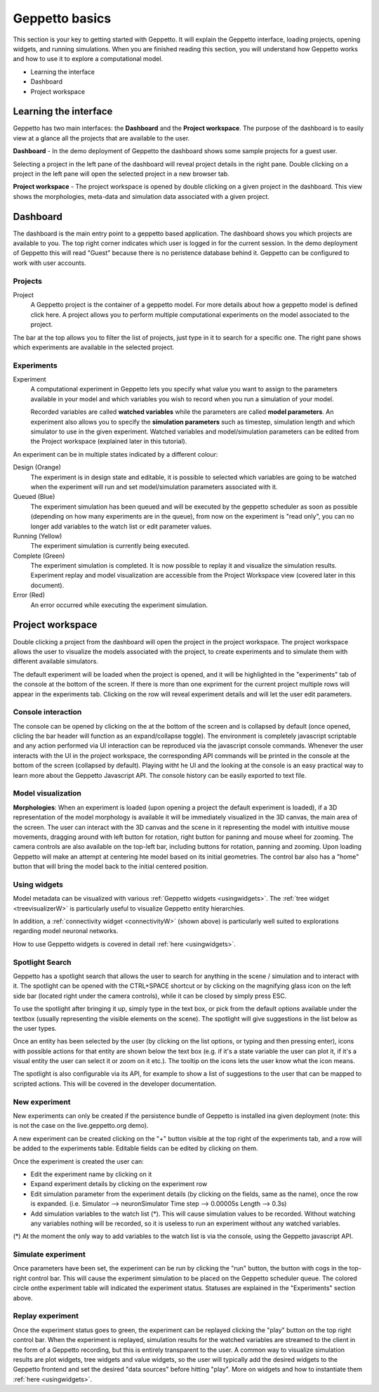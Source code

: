 .. _userdocs:

***************
Geppetto basics
***************


This section is your key to getting started with Geppetto. It will explain the Geppetto interface, loading projects, opening widgets, and running simulations.
When you are finished reading this section, you will understand how Geppetto works and how to use it to explore a computational model.

* Learning the interface
* Dashboard
* Project workspace

Learning the interface
======================

Geppetto has two main interfaces: the **Dashboard** and the **Project workspace**.
The purpose of the dashboard is to easily view at a glance all the projects that are available to the user.

.. image:: images/sshots/dashboard.png

**Dashboard** - In the demo deployment of Geppetto the dashboard shows some sample projects for a guest user.

Selecting a project in the left pane of the dashboard will reveal project details in the right pane. Double clicking on a project in the left pane will open the selected project in a new browser tab.

.. image:: images/sshots/workspace.png

**Project workspace** - The project workspace is opened by double clicking on a given project in the dashboard. This view shows the morphologies, meta-data and simulation data associated with a given project.


Dashboard
=========

The dashboard is the main entry point to a geppetto based application. The dashboard shows you which projects are available to you. The top right corner indicates which user is logged in for the current session. In the demo deployment of Geppetto this will read "Guest" because there is no peristence database behind it. Geppetto can be configured to work with user accounts.

Projects
--------

Project
	A Geppetto project is the container of a geppetto model. For more details about how a geppetto model is defined click here.
	A project allows you to perform multiple computational experiments on the model associated to the project.

The bar at the top allows you to filter the list of projects, just type in it to search for a specific one.
The right pane shows which experiments are available in the selected project.

.. image:: images/sshots/experimentDashboard.png
   :align: center
   :width: 40%

Experiments
-----------

Experiment
	A computational experiment in Geppetto lets you specify what value you want to assign to the parameters available in your model and which variables you wish to record when you run a simulation of your model.

	Recorded variables are called **watched variables** while the parameters are called **model parameters**. An experiment also allows you to specify the **simulation parameters** such as timestep, simulation length and which simulator to use in the given experiment. Watched variables and model/simulation parameters can be edited from the Project workspace (explained later in this tutorial).

An experiment can be in multiple states indicated by a different colour:

Design (Orange)
	The experiment is in design state and editable, it is possible to selected which variables are going to be watched when the experiment will run and set model/simulation parameters associated with it.
Queued (Blue)
	The experiment simulation has been queued and will be executed by the geppetto scheduler as soon as possible (depending on how many experiments are in the queue), from now on the experiment is "read only", you can no longer add variables to the watch list or edit parameter values.
Running (Yellow)
	The experiment simulation is currently being executed.
Complete (Green)
	The experiment simulation is completed. It is now possible to replay it and visualize the simulation results. Experiment replay and model visualization are accessible from the Project Workspace view (covered later in this document).
Error (Red)
	An error occurred while executing the experiment simulation.



Project workspace
=================

Double clicking a project from the dashboard will open the project in the project workspace. The project workspace allows the user to visualize the models associated with the project, to create experiments and to simulate them with different available simulators.

The default experiment will be loaded when the project is opened, and it will be highlighted in the "experiments" tab of the console at the bottom of the screen. If there is more than one expriment for the current project multiple rows will appear in the experiments tab. Clicking on the row will reveal experiment details and will let the user edit parameters.

Console interaction
-------------------

.. image:: images/sshots/console.png

The console can be opened by clicking on the at the bottom of the screen and is collapsed by default (once opened, clicling the bar header will function as an expand/collapse toggle). The environment is completely javascript scriptable and any action performed via UI interaction can be reproduced via the javascript console commands. Whenever the user interacts with the UI in the project workspace, the corresponding API commands will be printed in the console at the bottom of the screen (collapsed by default). Playing witht he UI and the looking at the console is an easy practical way to learn more about the Geppetto Javascript API. The console history can be easily exported to text file.

Model visualization
-------------------

**Morphologies**: When an experiment is loaded (upon opening a project the default experiment is loaded), if a 3D representation of the model morphology is available it will be immediately visualized in the 3D canvas, the main area of the screen. The user can interact with the 3D canvas and the scene in it representing the model with intuitive mouse movements, dragging around with left button for rotation, right button for paninng and mouse wheel for zooming. The camera controls are also available on the top-left bar, including buttons for rotation, panning and zooming. Upon loading Geppetto will make an attempt at centering hte model based on its initial geometries. The control bar also has a "home" button that will bring the model back to the initial centered position.

Using widgets
-------------

Model metadata can be visualized with various :ref:`Geppetto widgets <usingwidgets>`. The :ref:`tree widget <treevisualizerW>` is particularly useful to visualize Geppetto entity hierarchies.

.. image:: images/connectivity/overview.png

In addition, a :ref:`connectivity widget <connectivityW>` (shown above) is particularly well suited to explorations regarding model neuronal networks.

How to use Geppetto widgets is covered in detail :ref:`here <usingwidgets>`.

Spotlight Search
----------------

Geppetto has a spotlight search that allows the user to search for anything in the scene / simulation and to interact with it. 
The spotlight can be opened with the CTRL+SPACE shortcut or by clicking on the magnifying glass icon on the left side bar 
(located right under the camera controls), while it can be closed by simply press ESC. 

.. image:: images/sshots/spotlight.png

To use the spotlight after bringing it up, simply type in the text box, or pick from the default options available under the textbox (usually representing the visible elements on the scene). 
The spotlight will give suggestions in the list below as the user types. 
 
.. image:: images/sshots/spotlight_suggest.png

Once an entity has been selected by the user (by clicking on the list options, or typing and then pressing enter), icons with possible actions for that entity are shown below the text box
(e.g. if it's a state variable the user can plot it, if it's a visual entity the user can select it or zoom on it etc.).
The tooltip on the icons lets the user know what the icon means.

.. image:: images/sshots/spotlight_actions.png

The spotlight is also configurable via its API, for example to show a list of suggestions to the user that can be mapped to scripted actions. 
This will be covered in the developer documentation.

New experiment
--------------

New experiments can only be created if the persistence bundle of Geppetto is installed ina given deployment (note: this is not the case on the live.geppetto.org demo).

A new experiment can be created clicking on the "+" button visible at the top right of the experiments tab, and a row will be added to the experiments table. Editable fields can be edited by clicking on them.

Once the experiment is created the user can:

* Edit the experiment name by clicking on it
* Expand experiment details by clicking on the experiment row
* Edit simulation parameter from the experiment details (by clicking on the fields, same as the name), once the row is expanded. (i.e. Simulator --> neuronSimulator Time step --> 0.00005s Length --> 0.3s)
* Add simulation variables to the watch list (*). This will cause simulation values to be recorded. Without watching any variables nothing will be recorded, so it is useless to run an experiment without any watched variables.

(*) At the moment the only way to add variables to the watch list is via the console, using the Geppetto javascript API.

Simulate experiment
-------------------

Once parameters have been set, the experiment can be run by clicking the "run" button, the button with cogs in the top-right control bar. This will cause the experiment simulation to be placed on the Geppetto scheduler queue. The colored circle onthe experiment table will indicated the experiment status. Statuses are explained in the "Experiments" section above.

Replay experiment
-----------------

Once the experiment status goes to green, the experiment can be replayed clicking the "play" button on the top right control bar. When the experiment is replayed, simulation results for the watched variables are streamed to the client in the form of a Geppetto recording, but this is entirely transparent to the user. A common way to visualize simulation results are plot widgets, tree widgets and value widgets, so the user will typically add the desired widgets to the Geppetto frontend and set the desired "data sources" before hitting "play". More on widgets and how to instantiate them :ref:`here <usingwidgets>`.
